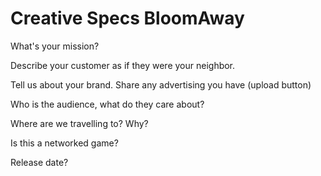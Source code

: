 * Creative Specs BloomAway


What's your mission?


Describe your customer as if they were your neighbor.


Tell us about your brand.   Share any advertising you have (upload button)



Who is the audience, what do they care about?



Where are we travelling to?   Why?


Is this a networked game?
 

Release date?

